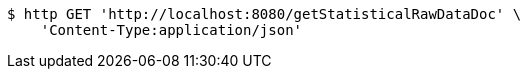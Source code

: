 [source,bash]
----
$ http GET 'http://localhost:8080/getStatisticalRawDataDoc' \
    'Content-Type:application/json'
----